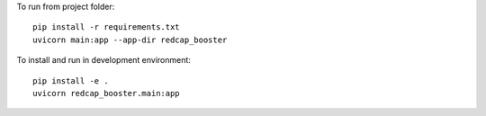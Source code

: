 To run from project folder::

    pip install -r requirements.txt
    uvicorn main:app --app-dir redcap_booster

To install and run in development environment::

    pip install -e .
    uvicorn redcap_booster.main:app
